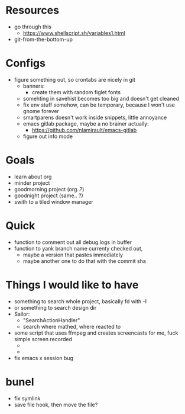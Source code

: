 * Resources
  - go through this
    - https://www.shellscript.sh/variables1.html
  - git-from-the-bottom-up
* Configs
- figure something out, so crontabs are nicely in git
  - banners:
    - create them with random figlet fonts
  - somehting in savehist becomes too big and doesn't get cleaned
  - fix env stuff somehow, can be temporary, because I won't use gnome forever
  - smartparens doesn't work inside snippets, little annoyance
  - emacs gitlab package, maybe a no brainer actually:
    - https://github.com/nlamirault/emacs-gitlab
  - figure out info mode
* Goals
- learn about org
- minder project
- goodmorning project (org..?)
- goodnight project (same.. ?)
- swith to a tiled window manager
* Quick
  - function to comment out all debug.logs in buffer
  - function to yank branch name currenty checked out,
    - maybe a version that pastes immediately
    - maybe another one to do that with the commit sha
* Things I would like to have
  - something to search whole project, basically fd with -I
  - or something to search design dir
  - Sailor:
    - "SearchActionHandler"
    - search where mathed, where reacted to
  - some script that uses ffmpeg and creates screencasts for me, fuck simple screen recorded
    -
    -
  - fix emacs x session bug
* bunel
  - fix symlink
  - save file hook, then move the file?
